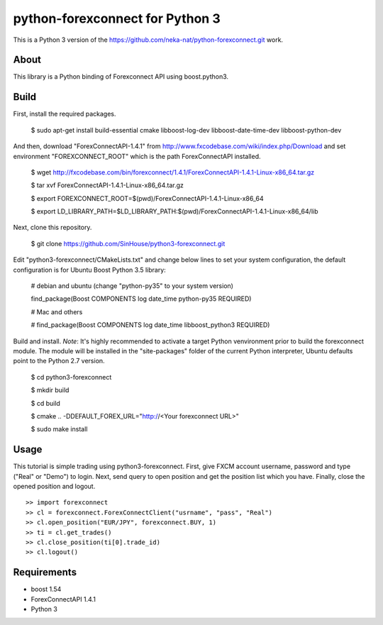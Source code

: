 python-forexconnect for Python 3
================================

This is a Python 3 version of the https://github.com/neka-nat/python-forexconnect.git
work.

About
-----
This library is a Python binding of Forexconnect API
using boost.python3.

Build
-----

First, install the required packages.

    $ sudo apt-get install build-essential cmake libboost-log-dev libboost-date-time-dev libboost-python-dev

And then, download "ForexConnectAPI-1.4.1" from http://www.fxcodebase.com/wiki/index.php/Download
and set environment "FOREXCONNECT_ROOT" which is the path ForexConnectAPI installed.

    $ wget http://fxcodebase.com/bin/forexconnect/1.4.1/ForexConnectAPI-1.4.1-Linux-x86_64.tar.gz

    $ tar xvf ForexConnectAPI-1.4.1-Linux-x86_64.tar.gz

    $ export FOREXCONNECT_ROOT=$(pwd)/ForexConnectAPI-1.4.1-Linux-x86_64

    $ export LD_LIBRARY_PATH=$LD_LIBRARY_PATH:$(pwd)/ForexConnectAPI-1.4.1-Linux-x86_64/lib

Next, clone this repository.

    $ git clone https://github.com/SinHouse/python3-forexconnect.git

Edit "python3-forexconnect/CMakeLists.txt" and change below lines to set your system
configuration, the default configuration is for Ubuntu Boost Python 3.5 library:

    # debian and ubuntu (change "python-py35" to your system version)

    find_package(Boost COMPONENTS log date_time python-py35 REQUIRED)

    # Mac and others

    # find_package(Boost COMPONENTS log date_time libboost_python3 REQUIRED)

Build and install.
*Note*: It's highly recommended to activate a target Python venvironment prior to build
the forexconnect module. The module will be installed in the "site-packages" folder of
the current Python interpreter, Ubuntu defaults point to the Python 2.7 version.

    $ cd python3-forexconnect

    $ mkdir build

    $ cd build

    $ cmake .. -DDEFAULT_FOREX_URL="http://<Your forexconnect URL>"

    $ sudo make install


Usage
-----

This tutorial is simple trading using python3-forexconnect.
First, give FXCM account username, password and type ("Real" or "Demo") to login.
Next, send query to open position and get the position list which you have.
Finally, close the opened position and logout.

::

   >> import forexconnect
   >> cl = forexconnect.ForexConnectClient("usrname", "pass", "Real")
   >> cl.open_position("EUR/JPY", forexconnect.BUY, 1)
   >> ti = cl.get_trades()
   >> cl.close_position(ti[0].trade_id)
   >> cl.logout()

Requirements
------------

* boost 1.54
* ForexConnectAPI 1.4.1
* Python 3
